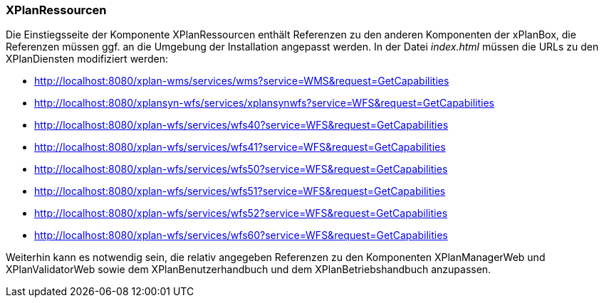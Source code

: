 === XPlanRessourcen

Die Einstiegsseite der Komponente XPlanRessourcen enthält Referenzen zu
den anderen Komponenten der xPlanBox, die Referenzen müssen ggf. an die
Umgebung der Installation angepasst werden. In der Datei _index.html_
müssen die URLs zu den XPlanDiensten modifiziert werden:

* http://localhost:8080/xplan-wms/services/wms?service=WMS&request=GetCapabilities
* http://localhost:8080/xplansyn-wfs/services/xplansynwfs?service=WFS&request=GetCapabilities
* http://localhost:8080/xplan-wfs/services/wfs40?service=WFS&request=GetCapabilities
* http://localhost:8080/xplan-wfs/services/wfs41?service=WFS&request=GetCapabilities
* http://localhost:8080/xplan-wfs/services/wfs50?service=WFS&request=GetCapabilities
* http://localhost:8080/xplan-wfs/services/wfs51?service=WFS&request=GetCapabilities
* http://localhost:8080/xplan-wfs/services/wfs52?service=WFS&request=GetCapabilities
* http://localhost:8080/xplan-wfs/services/wfs60?service=WFS&request=GetCapabilities

Weiterhin kann es notwendig sein, die relativ angegeben Referenzen zu
den Komponenten XPlanManagerWeb und XPlanValidatorWeb
sowie dem XPlanBenutzerhandbuch und dem XPlanBetriebshandbuch anzupassen.
